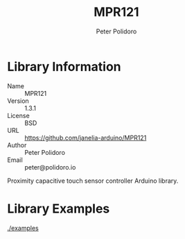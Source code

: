 #+TITLE: MPR121
#+AUTHOR: Peter Polidoro
#+EMAIL: peter@polidoro.io

* Library Information
  - Name :: MPR121
  - Version :: 1.3.1
  - License :: BSD
  - URL :: https://github.com/janelia-arduino/MPR121
  - Author :: Peter Polidoro
  - Email :: peter@polidoro.io

  Proximity capacitive touch sensor controller Arduino library.

* Library Examples

  [[./examples]]

